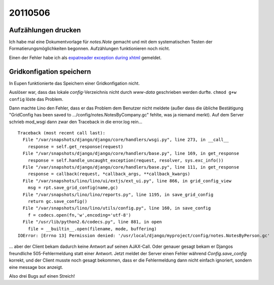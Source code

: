 20110506
========

Aufzählungen drucken
--------------------

Ich habe mal eine Dokumentvorlage für `notes.Note` gemacht und mit 
dem systematischen Testen der Formatierungsmöglichkeiten begonnen.
Aufzählungen funktionieren noch nicht.

Einen der Fehler habe ich als
`expatreader exception during xhtml 
<https://answers.launchpad.net/appy/+question/156227>`_
gemeldet.


Gridkonfigation speichern
-------------------------

In Eupen funktionierte das Speichern einer Gridkonfigation nicht. 

Auslöser war, dass das lokale `config`-Verzeichnis nicht 
durch `www-data` geschrieben werden durfte. 
``chmod g+w config`` löste das Problem.

Dann machte Lino den Fehler, dass er das Problem dem
Benutzer nicht meldete (außer dass die übliche Bestätigung
"GridConfig has been saved to .../config/notes.NotesByCompany.gc" 
fehlte, was ja niemand merkt).
Auf dem Server schrieb mod_wsgi dann zwar den Traceback 
in die error.log rein...

::

  Traceback (most recent call last):
    File "/var/snapshots/django/django/core/handlers/wsgi.py", line 273, in __call__
      response = self.get_response(request)
    File "/var/snapshots/django/django/core/handlers/base.py", line 169, in get_response
      response = self.handle_uncaught_exception(request, resolver, sys.exc_info())
    File "/var/snapshots/django/django/core/handlers/base.py", line 111, in get_response
      response = callback(request, *callback_args, **callback_kwargs)
    File "/var/snapshots/lino/lino/ui/extjs/ext_ui.py", line 866, in grid_config_view
      msg = rpt.save_grid_config(name,gc)
    File "/var/snapshots/lino/lino/reports.py", line 1195, in save_grid_config
      return gc.save_config()
    File "/var/snapshots/lino/lino/utils/config.py", line 160, in save_config
      f = codecs.open(fn,'w',encoding='utf-8')
    File "/usr/lib/python2.6/codecs.py", line 881, in open
      file = __builtin__.open(filename, mode, buffering)
  IOError: [Errno 13] Permission denied: '/usr/local/django/myproject/config/notes.NotesByPerson.gc'

... aber der Client bekam dadurch
keine Antwort auf seinen AJAX-Call.
Oder genauer gesagt bekam er Djangos freundliche 
505-Fehlermeldung statt einer Antwort.
Jetzt meldet der Server einen Fehler 
während `Config.save_config` korrekt, 
und der Client musste noch gesagt bekommen, 
dass er die Fehlermeldung dann nicht einfach ignoriert, 
sondern eine message box anzeigt.

Also drei Bugs auf einen Streich!

